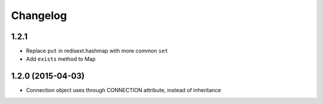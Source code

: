 .. :changelog:

Changelog
---------

1.2.1
+++++

- Replace ``put`` in redisext.hashmap with more common ``set``
- Add ``exists`` method to Map

1.2.0 (2015-04-03)
++++++++++++++++++

- Connection object uses through CONNECTION attribute, instead of inheritance
